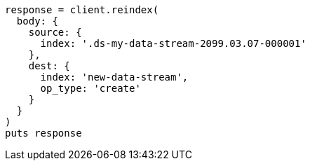 [source, ruby]
----
response = client.reindex(
  body: {
    source: {
      index: '.ds-my-data-stream-2099.03.07-000001'
    },
    dest: {
      index: 'new-data-stream',
      op_type: 'create'
    }
  }
)
puts response
----
